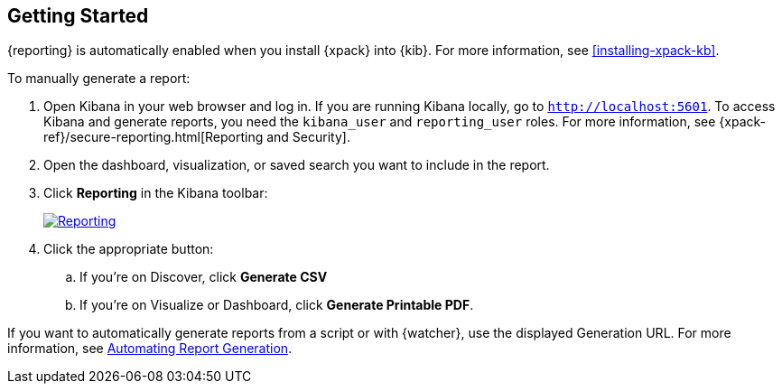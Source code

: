 [role="xpack"]
[[reporting-getting-started]]
== Getting Started

{reporting} is automatically enabled when you install {xpack} into {kib}. For
more information, see <<installing-xpack-kb>>.

To manually generate a report:

. Open Kibana in your web browser and log in. If you are running Kibana
locally, go to `http://localhost:5601`. To access Kibana and generate
reports, you need the `kibana_user` and `reporting_user` roles. For more
information, see {xpack-ref}/secure-reporting.html[Reporting and Security].

. Open the dashboard, visualization, or saved search you want to include
in the report.

. Click *Reporting* in the Kibana toolbar:
+
--
[role="screenshot"]
image:reporting/images/reporting.jpg["Reporting",link="reporting.jpg"]
--
. Click the appropriate button:

  .. If you're on Discover, click *Generate CSV*

  .. If you're on Visualize or Dashboard, click *Generate Printable PDF*.

If you want to automatically generate reports from a script or with
{watcher}, use the displayed Generation URL. For more information, see
<<automating-report-generation, Automating Report Generation>>.
